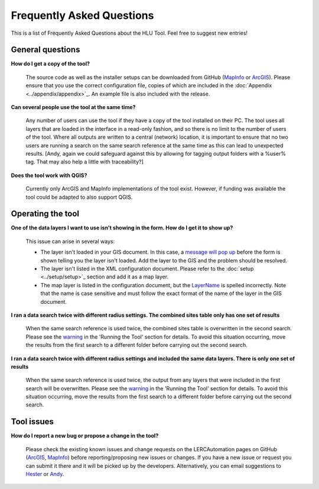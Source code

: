.. index::
	single: FAQ
	see: Frequently asked questions; FAQ

**************************
Frequently Asked Questions
**************************

This is a list of Frequently Asked Questions about the HLU Tool. Feel free to
suggest new entries!

General questions
=================

**How do I get a copy of the tool?**

	The source code as well as the installer setups can be downloaded from GitHub (`MapInfo <https://github.com/LERCAutomation/DataSearches-MapInfo/releases>`_ or `ArcGIS <https://github.com/LERCAutomation/DataSearches--ArcObjects2/releases>`_). Please ensure that you use the correct configuration file, copies of which are included in the :doc:`Appendix <../appendix/appendix>`_. An example file is also included with the release.

**Can several people use the tool at the same time?**

	Any number of users can use the tool if they have a copy of the tool installed on their PC. The tool uses all layers that are loaded in the interface in a read-only fashion, and so there is no limit to the number of users of the tool. Where all outputs are written to a central (network) location, it is important to ensure that no two users are running a search on the same search reference at the same time as this can lead to unexpected results. [Andy, again we could safeguard against this by allowing for tagging output folders with a %user% tag. That may also help a little with traceability?]

**Does the tool work with QGIS?**

	Currently only ArcGIS and MapInfo implementations of the tool exist. However, if funding was available the tool could be adapted to also support QGIS.

Operating the tool
==================

**One of the data layers I want to use isn't showing in the form. How do I get it to show up?**

	This issue can arise in several ways:

	- The layer isn't loaded in your GIS document. In this case, a `message will pop up <../execute/execute.html#figlaunchwarning>`__ before the form is shown telling you the layer isn't loaded. Add the layer to the GIS and the problem should be resolved.
	- The layer isn't listed in the XML configuration document. Please refer to the :doc:`setup <../setup/setup>`_ section and add it as a map layer.
	- The map layer is listed in the configuration document, but the `LayerName <../setup/setup.html#layername>`_ is spelled incorrectly. Note that the name is case sensitive and must follow the exact format of the name of the layer in the GIS document.

**I ran a data search twice with different radius settings. The combined sites table only has one set of results**

	When the same search reference is used twice, the combined sites table is overwritten in the second search. Please see the `warning <../execute/execute.html#OverwriteWarning>`_  in the 'Running the Tool' section for details. To avoid this situation occurring, move the results from the first search to a different folder before carrying out the second search.

**I ran a data search twice with different radius settings and included the same data layers. There is only one set of results**

	When the same search reference is used twice, the output from any layers that were included in the first search will be overwritten. Please see the `warning <../execute/execute.html#overwritewarning>`_  in the 'Running the Tool' section for details. To avoid this situation occurring, move the results from the first search to a different folder before carrying out the second search.


Tool issues
===========

**How do I report a new bug or propose a change in the tool?**

	Please check the existing known issues and change requests on the LERCAutomation pages on GitHub (`ArcGIS <https://github.com/LERCAutomation/DataSearches--ArcObjects2/issues>`_, `MapInfo <https://github.com/LERCAutomation/DataSearches-MapInfo>`_) before reporting/proposing new issues or changes. If you have a new issue or request you can submit it there and it will be picked up by the developers. Alternatively, you can email suggestions to `Hester <mailto:Hester@HesterLyonsConsulting.co.uk>`_ or `Andy <mailto:Andy@AndyFoyConsulting.co.uk>`_. 


